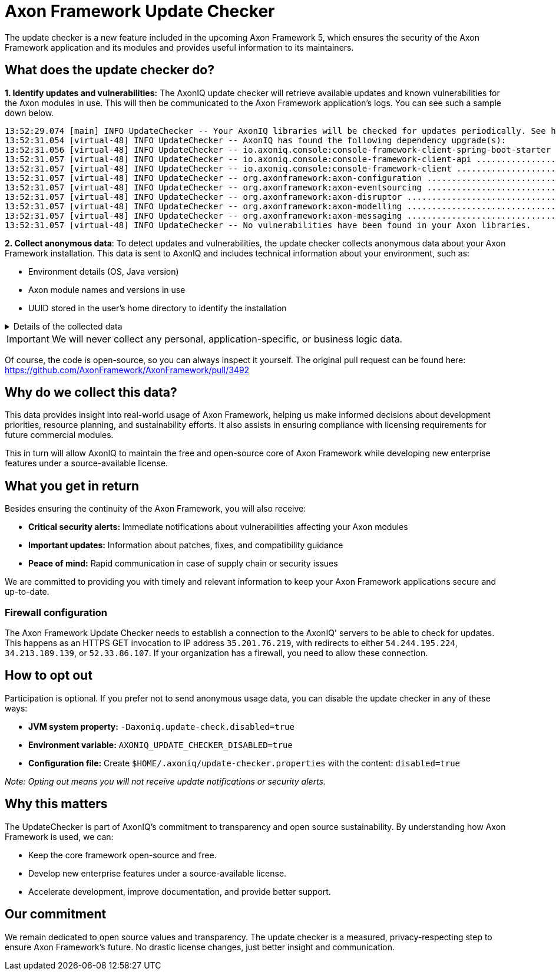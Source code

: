 = Axon Framework Update Checker

The update checker is a new feature included in the upcoming Axon Framework 5, which ensures the security of the Axon Framework application and its modules and provides useful information to its maintainers.

== What does the update checker do?

**1. Identify updates and vulnerabilities:**
The AxonIQ update checker will retrieve available updates and known vulnerabilities for the Axon modules in use.
This will then be communicated to the Axon Framework application's logs.
You can see such a sample down below.

[source,terminaloutput]
----
13:52:29.074 [main] INFO UpdateChecker -- Your AxonIQ libraries will be checked for updates periodically. See https://axoniq.io/update-check for more information.
13:52:31.054 [virtual-48] INFO UpdateChecker -- AxonIQ has found the following dependency upgrade(s):
13:52:31.056 [virtual-48] INFO UpdateChecker -- io.axoniq.console:console-framework-client-spring-boot-starter .. 2.1.0 -> 2.1.5
13:52:31.057 [virtual-48] INFO UpdateChecker -- io.axoniq.console:console-framework-client-api .................. 2.1.0 -> 2.1.5
13:52:31.057 [virtual-48] INFO UpdateChecker -- io.axoniq.console:console-framework-client ...................... 2.1.0 -> 2.1.5
13:52:31.057 [virtual-48] INFO UpdateChecker -- org.axonframework:axon-configuration ............................ 5.0.1 -> 5.0.3
13:52:31.057 [virtual-48] INFO UpdateChecker -- org.axonframework:axon-eventsourcing ............................ 5.0.1 -> 5.0.3
13:52:31.057 [virtual-48] INFO UpdateChecker -- org.axonframework:axon-disruptor ................................ 5.0.1 -> 5.0.3
13:52:31.057 [virtual-48] INFO UpdateChecker -- org.axonframework:axon-modelling ................................ 5.0.1 -> 5.0.3
13:52:31.057 [virtual-48] INFO UpdateChecker -- org.axonframework:axon-messaging ................................ 5.0.1 -> 5.0.3
13:52:31.057 [virtual-48] INFO UpdateChecker -- No vulnerabilities have been found in your Axon libraries.
----

**2. Collect anonymous data**:
To detect updates and vulnerabilities, the update checker collects anonymous data about your Axon Framework installation.
This data is sent to AxonIQ and includes technical information about your environment, such as:

- Environment details (OS, Java version)
- Axon module names and versions in use
- UUID stored in the user's home directory to identify the installation

.Details of the collected data
[%collapsible]
====
To be exact, the following information is sent to AxonIQ to find updates and vulnerabilities:

- Machine identifier: A UUID stored in the user's home directory, which is used to identify the installation.
- Session identifier: A UUID generated for each JVM, to identify unique instances.
- Java information: Version, vendor and architecture.
- Kotlin information: Version (if applicable).
- Operating system information: Name, version, and architecture.
- List of artifacts: Maven coordinates of `io.axoniq` and `org.axonframework` modules in use, including their versions. We never send information about any third-party libraries or dependencies.
====

[IMPORTANT]
====
We will never collect any personal, application-specific, or business logic data.
====

Of course, the code is open-source, so you can always inspect it yourself. The original pull request can be found here: https://github.com/AxonFramework/AxonFramework/pull/3492

== Why do we collect this data?

This data provides insight into real-world usage of Axon Framework, helping us make informed decisions about development priorities, resource planning, and sustainability efforts. It also assists in ensuring compliance with licensing requirements for future commercial modules.

This in turn will allow AxonIQ to maintain the free and open-source core of Axon Framework while developing new enterprise features under a source-available license.

== What you get in return

Besides ensuring the continuity of the Axon Framework, you will also receive:

- **Critical security alerts:**
Immediate notifications about vulnerabilities affecting your Axon modules
- **Important updates:**
Information about patches, fixes, and compatibility guidance
- **Peace of mind:**
Rapid communication in case of supply chain or security issues

We are committed to providing you with timely and relevant information to keep your Axon Framework applications secure and up-to-date.

=== Firewall configuration

The Axon Framework Update Checker needs to establish a connection to the AxonIQ' servers to be able to check for updates. This happens as an HTTPS GET invocation to IP address `35.201.76.219`, with redirects to either `54.244.195.224`, `34.213.189.139`, or `52.33.86.107`. If your organization has a firewall, you need to allow these connection.

== How to opt out

Participation is optional.
If you prefer not to send anonymous usage data, you can disable the update checker in any of these ways:

- **JVM system property:**
`-Daxoniq.update-check.disabled=true`
- **Environment variable:**
`AXONIQ_UPDATE_CHECKER_DISABLED=true`
- **Configuration file:**
Create `$HOME/.axoniq/update-checker.properties` with the content:
`disabled=true`

_Note: Opting out means you will not receive update notifications or security alerts._

== Why this matters

The UpdateChecker is part of AxonIQ’s commitment to transparency and open source sustainability.
By understanding how Axon Framework is used, we can:

- Keep the core framework open-source and free.
- Develop new enterprise features under a source-available license.
- Accelerate development, improve documentation, and provide better support.

== Our commitment

We remain dedicated to open source values and transparency.
The update checker is a measured, privacy-respecting step to ensure Axon Framework’s future.
No drastic license changes, just better insight and communication.


